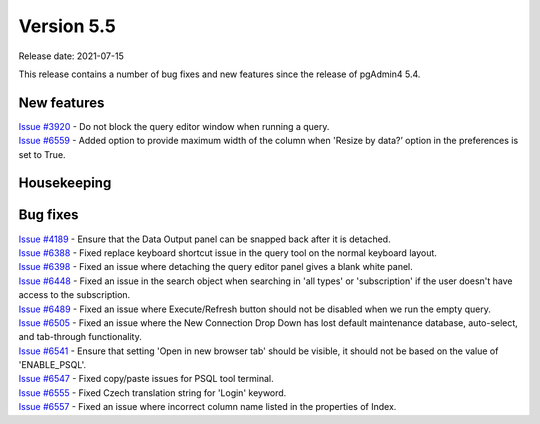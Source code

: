************
Version 5.5
************

Release date: 2021-07-15

This release contains a number of bug fixes and new features since the release of pgAdmin4 5.4.

New features
************

| `Issue #3920 <https://redmine.postgresql.org/issues/3920>`_ -  Do not block the query editor window when running a query.
| `Issue #6559 <https://redmine.postgresql.org/issues/6559>`_ -  Added option to provide maximum width of the column when 'Resize by data?’ option in the preferences is set to True.

Housekeeping
************


Bug fixes
*********

| `Issue #4189 <https://redmine.postgresql.org/issues/4189>`_ -  Ensure that the Data Output panel can be snapped back after it is detached.
| `Issue #6388 <https://redmine.postgresql.org/issues/6388>`_ -  Fixed replace keyboard shortcut issue in the query tool on the normal keyboard layout.
| `Issue #6398 <https://redmine.postgresql.org/issues/6398>`_ -  Fixed an issue where detaching the query editor panel gives a blank white panel.
| `Issue #6448 <https://redmine.postgresql.org/issues/6448>`_ -  Fixed an issue in the search object when searching in 'all types' or 'subscription' if the user doesn't have access to the subscription.
| `Issue #6489 <https://redmine.postgresql.org/issues/6489>`_ -  Fixed an issue where Execute/Refresh button should not be disabled when we run the empty query.
| `Issue #6505 <https://redmine.postgresql.org/issues/6505>`_ -  Fixed an issue where the New Connection Drop Down has lost default maintenance database, auto-select, and tab-through functionality.
| `Issue #6541 <https://redmine.postgresql.org/issues/6541>`_ -  Ensure that setting 'Open in new browser tab' should be visible, it should not be based on the value of 'ENABLE_PSQL'.
| `Issue #6547 <https://redmine.postgresql.org/issues/6547>`_ -  Fixed copy/paste issues for PSQL tool terminal.
| `Issue #6555 <https://redmine.postgresql.org/issues/6555>`_ -  Fixed Czech translation string for 'Login' keyword.
| `Issue #6557 <https://redmine.postgresql.org/issues/6557>`_ -  Fixed an issue where incorrect column name listed in the properties of Index.
